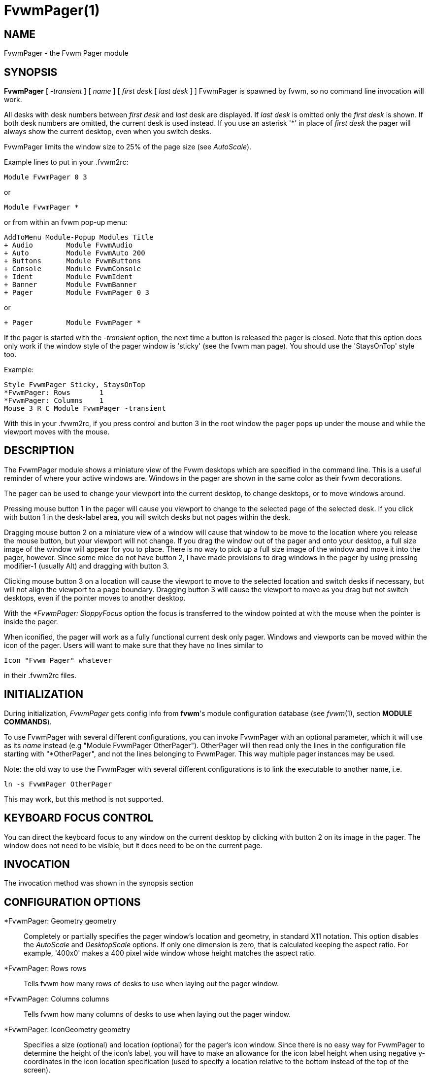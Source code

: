 = FvwmPager(1)

== NAME

FvwmPager - the Fvwm Pager module

== SYNOPSIS

*FvwmPager* [ _-transient_ ] [ _name_ ] [ _first desk_ [ _last desk_ ] ]
FvwmPager is spawned by fvwm, so no command line invocation will work.

All desks with desk numbers between _first desk_ and _last_ desk are
displayed. If _last desk_ is omitted only the _first desk_ is shown. If
both desk numbers are omitted, the current desk is used instead. If you
use an asterisk '*' in place of _first desk_ the pager will always show
the current desktop, even when you switch desks.

FvwmPager limits the window size to 25% of the page size (see _AutoScale_).

Example lines to put in your .fvwm2rc:

....
Module FvwmPager 0 3
....

or

....
Module FvwmPager *
....

or from within an fvwm pop-up menu:

....
AddToMenu Module-Popup Modules Title
+ Audio        Module FvwmAudio
+ Auto         Module FvwmAuto 200
+ Buttons      Module FvwmButtons
+ Console      Module FvwmConsole
+ Ident        Module FvwmIdent
+ Banner       Module FvwmBanner
+ Pager        Module FvwmPager 0 3
....

or

....
+ Pager        Module FvwmPager *
....

If the pager is started with the _-transient_ option, the next time a
button is released the pager is closed. Note that this option does only
work if the window style of the pager window is 'sticky' (see the fvwm
man page). You should use the 'StaysOnTop' style too.

Example:

....
Style FvwmPager Sticky, StaysOnTop
*FvwmPager: Rows       1
*FvwmPager: Columns    1
Mouse 3 R C Module FvwmPager -transient
....

With this in your .fvwm2rc, if you press control and button 3 in the
root window the pager pops up under the mouse and while the viewport
moves with the mouse.

== DESCRIPTION

The FvwmPager module shows a miniature view of the Fvwm desktops which
are specified in the command line. This is a useful reminder of where
your active windows are. Windows in the pager are shown in the same
color as their fvwm decorations.

The pager can be used to change your viewport into the current desktop,
to change desktops, or to move windows around.

Pressing mouse button 1 in the pager will cause you viewport to change
to the selected page of the selected desk. If you click with button 1 in
the desk-label area, you will switch desks but not pages within the
desk.

Dragging mouse button 2 on a miniature view of a window will cause that
window to be move to the location where you release the mouse button,
but your viewport will not change. If you drag the window out of the
pager and onto your desktop, a full size image of the window will appear
for you to place. There is no way to pick up a full size image of the
window and move it into the pager, however. Since some mice do not have
button 2, I have made provisions to drag windows in the pager by using
pressing modifier-1 (usually Alt) and dragging with button 3.

Clicking mouse button 3 on a location will cause the viewport to move to
the selected location and switch desks if necessary, but will not align
the viewport to a page boundary. Dragging button 3 will cause the
viewport to move as you drag but not switch desktops, even if the
pointer moves to another desktop.

With the _*FvwmPager: SloppyFocus_ option the focus is transferred to
the window pointed at with the mouse when the pointer is inside the
pager.

When iconified, the pager will work as a fully functional current desk
only pager. Windows and viewports can be moved within the icon of the
pager. Users will want to make sure that they have no lines similar to

....
Icon "Fvwm Pager" whatever
....

in their .fvwm2rc files.

== INITIALIZATION

During initialization, _FvwmPager_ gets config info from *fvwm*'s module
configuration database (see _fvwm_(1), section *MODULE COMMANDS*).

To use FvwmPager with several different configurations, you can invoke
FvwmPager with an optional parameter, which it will use as its _name_
instead (e.g "Module FvwmPager OtherPager"). OtherPager will then read
only the lines in the configuration file starting with "*OtherPager",
and not the lines belonging to FvwmPager. This way multiple pager
instances may be used.

Note: the old way to use the FvwmPager with several different
configurations is to link the executable to another name, i.e.

....
ln -s FvwmPager OtherPager
....

This may work, but this method is not supported.

== KEYBOARD FOCUS CONTROL

You can direct the keyboard focus to any window on the current desktop
by clicking with button 2 on its image in the pager. The window does not
need to be visible, but it does need to be on the current page.

== INVOCATION

The invocation method was shown in the synopsis section

== CONFIGURATION OPTIONS

*FvwmPager: Geometry geometry::
  Completely or partially specifies the pager window's location and
  geometry, in standard X11 notation.  This option disables the
  _AutoScale_ and _DesktopScale_ options.  If only one dimension is
  zero, that is calculated keeping the aspect ratio.  For example,
  '400x0' makes a 400 pixel wide window whose height matches the
  aspect ratio.
*FvwmPager: Rows rows::
  Tells fvwm how many rows of desks to use when laying out the pager
  window.
*FvwmPager: Columns columns::
  Tells fvwm how many columns of desks to use when laying out the pager
  window.
*FvwmPager: IconGeometry geometry::
  Specifies a size (optional) and location (optional) for the pager's
  icon window. Since there is no easy way for FvwmPager to determine the
  height of the icon's label, you will have to make an allowance for the
  icon label height when using negative y-coordinates in the icon
  location specification (used to specify a location relative to the
  bottom instead of the top of the screen).
*FvwmPager: StartIconic::
  Causes the pager to start iconified.
*FvwmPager: NoStartIconic::
  Causes the pager to start normally. Useful for canceling the effect of
  the _StartIconic_ option.
*FvwmPager: LabelsBelow::
  Causes the pager to draw desk labels below the corresponding desk.
*FvwmPager: LabelsAbove::
  Causes the pager to draw desk labels above the corresponding desk.
  Useful for canceling the effect of the _LabelsBelow_ option.
*FvwmPager: ShapeLabels::
  Causes the pager to hide the labels of all but the current desk. This
  turns off label hilighting.
*FvwmPager: NoShapeLabels::
  Causes the pager to show the labels of all visible desks. Useful for
  canceling the effect of the _ShapeLabels_ option.
*FvwmPager: Font font-name::
  Specified a font to use to label the desktops. If _font_name_ is
  "none" then no desktop labels will be displayed.
*FvwmPager: SmallFont font-name::
  Specified a font to use to label the window names in the pager. If not
  specified, the window labels will be omitted. Window labels seem to be
  fairly useless for desktop scales of 32 or greater. If _font_name_ is
  "none" then no window names will be displayed.
*FvwmPager: Fore color::
  Specifies the color to use to write the desktop labels, and to draw
  the page-grid lines.
*FvwmPager: Back color::
  Specifies the background color for the window.
*FvwmPager: Hilight color::
  The active page and desk label will be highlighted by using this
  background pattern instead of the normal background.
*FvwmPager: HilightPixmap pixmap::
  The active page will be highlighted by using this background pattern
  instead of the normal background.
*FvwmPager: DeskHilight::
  Hilight the active page with the current hilight color/pixmap. Useful
  for canceling the effect of the _NoDeskHilight_ option.
*FvwmPager: NoDeskHilight::
  Don't hilight the active page.
*FvwmPager: WindowColors fore back hiFore hiBack::
  Change the normal/highlight colors of the windows. _fore_ and _hiFore_
  specify the colors as used for the font inside the windows. _back_ and
  _hiBack_ are used to fill the windows with.
*FvwmPager: WindowLabelFormat format::
  This specifies a printf() like format for the labels in the mini
  window. Possible flags are: %t, %i, %c, and %r for the window's title,
  icon title, class, or resource name, respectively. The default is
  "%i".
*FvwmPager: DeskColor desk color::
  Assigns the color _color_ to desk _desk_ (or the current desk if desk
  is "*") in the pager window. This replaces the background color for
  the particular _desk_. This only works when the pager is full sized.
  When Iconified, the pager uses the color specified by *FvwmPager:
  Back.
+
*TIP:* Try using *FvwmPager: DeskColor in conjunction with FvwmCpp (or
FvwmM4) and FvwmBacker to assign identical colors to your various
desktops and the pager representations.

*FvwmPager: Pixmap pixmap::
  Use _pixmap_ as background for the pager.
*FvwmPager: DeskPixmap desk pixmap::
  Assigns the pixmap _color_ to desk _desk_ (or the current desk if desk
  is "*") in the pager window. This replaces the background pixmap for
  the particular _desk_.
+
*TIP:* Try using *FvwmPager: DeskPixmap in conjunction with FvwmCpp (or
FvwmM4) and FvwmBacker to assign identical pixmaps to your various
desktops and the pager representations.

*FvwmPager: AutoScale pct::
  If the geometry is not specified, the pager window is automatically
  sized to use no more than _pct_ percent of the page size in both
  directions.  The default behaviour is "AutoScale 25".
*FvwmPager: DeskTopScale number::
  If the geometry is not specified, then a desktop reduction factor is
  used to calculate the pager's size. Things in the pager window are
  shown at 1/_number_ of the actual size.
*FvwmPager: MiniIcons::
  Allow the pager to display a window's mini icon in the pager, if it
  has one, instead of showing the window's name.
*FvwmPager: MoveThreshold pixels::
  Defines the distance the pointer has to be moved before a window being
  dragged with button 2 is actually moved. The default value is three
  pixels. If the pointer moved less that this amount the window snaps
  back to its original position when the button is released. If _pixels_
  is less than zero the default value is used. The value set with the
  _MoveThreshold_ command in fvwm is inherited by FvwmPager but can be
  overridden with this option.
*FvwmPager: SloppyFocus::
  If the SloppyFocus option is used, you do not need to click into the
  mini window in the pager to give the real window the focus. Simply
  putting the pointer over the window inside the pager is enough.
+
Note: This option interferes slightly with the MouseFocus and
SloppyFocus styles of fvwm. Sometimes, if you click into the pager
window to change pages or desks and then move the pointer to a place on
the screen where a window of the new page will appear, this new window
does not get the input focus. This may happen if you drag the pointer
over one of the mini windows in the pager. There is nothing that can be
done about this - except not using SloppyFocus in the pager.

*FvwmPager: SolidSeparators::
  By default the pages of the virtual desktop are separated by dashed
  lines in the pager window. This option causes FvwmPager to use solid
  lines instead.
*FvwmPager: NoSeparators::
  Turns off the lines separating the pages of the virtual desktop.
*FvwmPager: Balloons [type]::
  Show a balloon describing the window when the pointer is moved into a
  window in the pager. The default format (the window's icon name) can
  be changed using BalloonStringFormat. If _type_ is _Pager_ balloons
  are just shown for an un-iconified pager; if _type_ is _Icon_ balloons
  are just shown for an iconified pager. If _type_ is anything else (or
  null) balloons are always shown.
*FvwmPager: BalloonFore color::
  Specifies the color for text in the balloon window. If omitted it
  defaults to the foreground color for the window being described.
*FvwmPager: BalloonBack color::
  Specifies the background color for the balloon window. If omitted it
  defaults to the background color for the window being described.
*FvwmPager: BalloonFont font-name::
  Specifies a font to use for the balloon text. Defaults to _fixed_.
*FvwmPager: BalloonBorderWidth number::
  Sets the width of the balloon window's border. Defaults to 1.
*FvwmPager: BalloonBorderColor color::
  Sets the color of the balloon window's border. Defaults to black.
*FvwmPager: BalloonYOffset number::
  The balloon window is positioned to be horizontally centered against
  the pager window it is describing. The vertical position may be set as
  an offset. Negative offsets of _-n_ are placed _n_ pixels above the
  pager window, positive offsets of _+n_ are placed _n_ pixels below.
  Offsets of -1 and 1 represent the balloon window close to the original
  window without a gap. Offsets of 0 are not permitted, as this would
  permit direct transit from pager window to balloon window, causing an
  event loop. Defaults to +3. The offset will change sign automatically,
  as needed, to keep the balloon on the screen.
*FvwmPager: BalloonStringFormat format::
  The same as _*FvwmPager: WindowLabelFormat_, it just specifies the
  string to display in the balloons. The default is "%i".
*FvwmPager: Colorset desk colorset::
  Tells the module to use colorset _colorset_ for _desk_. If you use an
  asterisk '*' in place of _desk_, the colorset is used on all desks.
*FvwmPager: BalloonColorset desk colorset::
  Tells the module to use colorset _colorset_ for balloons on _desk_. If
  you use an asterisk '*' in place of _desk_, the colorset is used on
  all desks.
*FvwmPager: HilightColorset desk colorset::
  Tells the module to use colorset _colorset_ for hilighting on _desk_.
  If you use an asterisk '*' in place of _desk_, the colorset is used on
  all desks.
*FvwmPager: WindowColorsets colorset activecolorset::
  Uses colorsets in the same way as *FvwmPager: WindowColors. The shadow
  and hilight colors of the colorset are only used for the window
  borders if the *FvwmPager: Window3DBorders is specified too.
*FvwmPager: WindowMinSize n::
  Specifies the minimum size as _n_ pixels of the mini windows. This does
  not include the width of the border, so the actual minimum size is
  2 * _WindowBorderWidth_ + _WindowMinSize_. The default is 3.
*FvwmPager: WindowBorderWidth n::
  Specifies the width of the border drawn around the mini windows. This
  also affects the minimum size of the mini windows, which will be
  2 * _WindowBorderWidth_ + _WindowMinSize_. The default is 1.
*FvwmPager: HideSmallWindows::
  Tells FvwmPager to not show windows that are the minimum size. Useful
  for tiny pagers where small windows will appear out of place.
*FvwmPager: Window3DBorders::
  Specifies that the mini windows should have a 3d borders based on the
  mini window background. This option only works if *FvwmPager:
  WindowColorsets is specified.
*FvwmPager: UseSkipList::
  Tells FvwmPager to not show the windows that are using the
  WindowListSkip style.
*FvwmPager: Monitor RandRName::
  Tells FvwmPager to display windows only on _RandRName_ monitor. This
  is especially meaningful when the _DesktopConfiguration_ command is
  set to _per-monitor_.

== AUTHOR

Robert Nation +
DeskColor patch contributed by Alan Wild +
MiniIcons & WindowColors patch contributed by Rob Whapham +
Balloons patch by Ric Lister <ric@giccs.georgetown.edu> +
fvwm-workers: Dominik, Olivier, Hippo and others.
